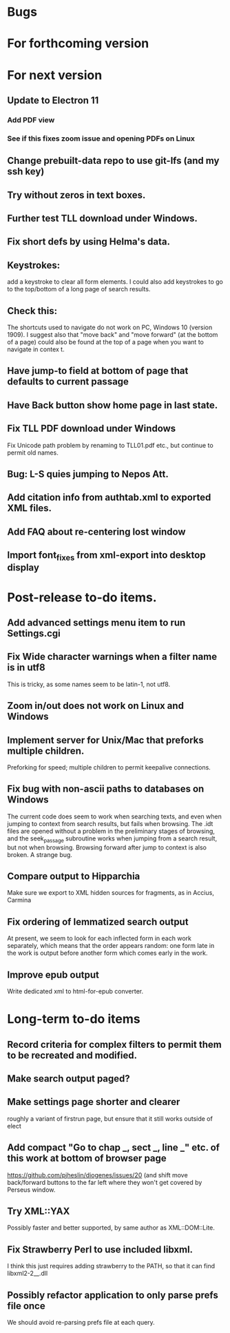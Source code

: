 * Bugs
* For forthcoming version
* For next version
** Update to Electron 11
*** Add PDF view
*** See if this fixes zoom issue and opening PDFs on Linux
** Change prebuilt-data repo to use git-lfs (and my ssh key)
** Try without zeros in text boxes.
** Further test TLL download under Windows.
** Fix short defs by using Helma's data.
** Keystrokes:
add a keystroke to clear all form elements.  I could also add keystrokes to go to the top/bottom of a long page of search results.
** Check this:
The shortcuts used to navigate do not work on PC, Windows 10 (version 1909).
I suggest also that "move back" and "move forward" (at the bottom of a page) could also be found at the top of a page when you want to navigate in contex
t.
** Have jump-to field at bottom of page that defaults to current passage
** Have Back button show home page in last state.
** Fix TLL PDF download under Windows
Fix Unicode path problem by renaming to TLL01.pdf etc., but continue to permit old names.
** Bug: L-S quies jumping to Nepos Att.
** Add citation info from authtab.xml to exported XML files.

** Add FAQ about re-centering lost window
** Import font_fixes from xml-export into desktop display
* Post-release to-do items.
** Add advanced settings menu item to run Settings.cgi
** Fix Wide character warnings when a filter name is in utf8
This is tricky, as some names seem to be latin-1, not utf8.
** Zoom in/out does not work on Linux and Windows
** Implement server for Unix/Mac that preforks multiple children.
Preforking for speed; multiple children to permit keepalive connections.
** Fix bug with non-ascii paths to databases on Windows
The current code does seem to work when searching texts, and even when jumping to context from search results, but fails when browsing.  The .idt files are opened without a problem in the preliminary stages of browsing, and the seek_passage subroutine works when jumping from a search result, but not when browsing.  Browsing forward after jump to context is also broken.  A strange bug.
** Compare output to Hipparchia
Make sure we export to XML hidden sources for fragments, as in Accius, Carmina
** Fix ordering of lemmatized search output
At present, we seem to look for each inflected form in each work separately, which means that the order appears random: one form late in the work is output before another form which comes early in the work.
** Improve epub output
Write dedicated xml to html-for-epub converter.
* Long-term to-do items
** Record criteria for complex filters to permit them to be recreated and modified.
** Make search output paged?
** Make settings page shorter and clearer
   roughly a variant of firstrun page, but ensure that it still works outside of elect
** Add compact "Go to chap _, sect _, line _" etc. of this work at bottom of browser page
https://github.com/pjheslin/diogenes/issues/20
(and shift move back/forward buttons to the far left where they won't get covered by Perseus window.
** Try XML::YAX
Possibly faster and better supported, by same author as XML::DOM::Lite.
** Fix Strawberry Perl to use included libxml.
I think this just requires adding strawberry\c\bin to the PATH, so that it can find libxml2-2__.dll
** Possibly refactor application to only parse prefs file once
We should avoid re-parsing prefs file at each query.
